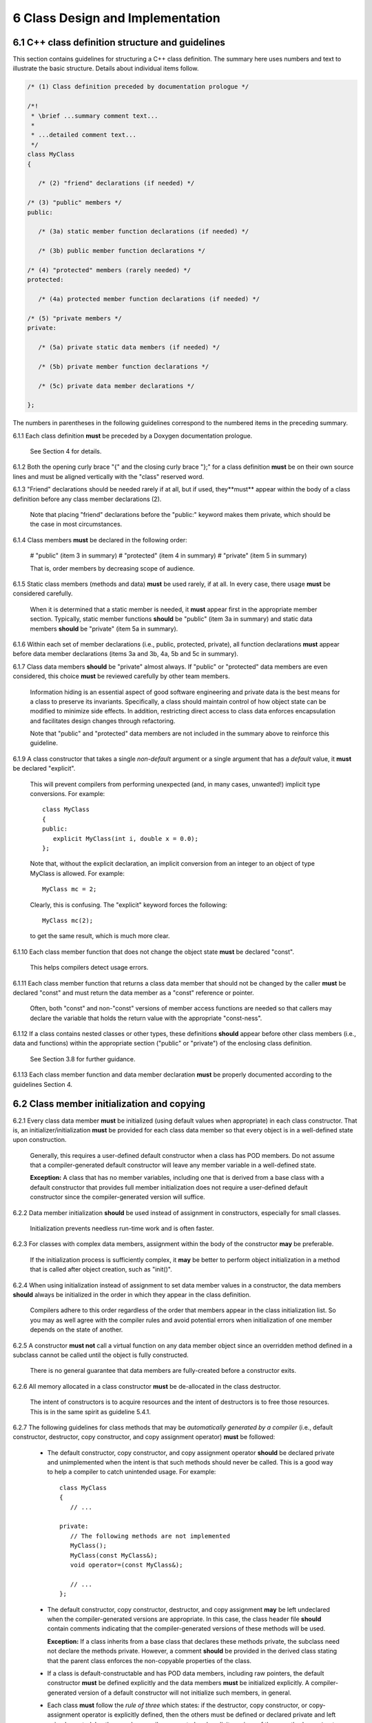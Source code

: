 ***********************************
6 Class Design and Implementation
***********************************

===================================================
6.1 C++ class definition structure and guidelines
===================================================

This section contains guidelines for structuring a C++ class definition. 
The summary here uses numbers and text to illustrate the basic structure.
Details about individual items follow.

.. code-block:: cpp

   /* (1) Class definition preceded by documentation prologue */

   /*! 
    * \brief ...summary comment text...
    *
    * ...detailed comment text... 
    */
   class MyClass
   {

      /* (2) "friend" declarations (if needed) */

   /* (3) "public" members */
   public:

      /* (3a) static member function declarations (if needed) */

      /* (3b) public member function declarations */

   /* (4) "protected" members (rarely needed) */
   protected:
 
      /* (4a) protected member function declarations (if needed) */

   /* (5) "private members */
   private:

      /* (5a) private static data members (if needed) */

      /* (5b) private member function declarations */

      /* (5c) private data member declarations */

   };

The numbers in parentheses in the following guidelines correspond to the 
numbered items in the preceding summary.

6.1.1 Each class definition **must** be preceded by a Doxygen documentation prologue. 

      See Section 4 for details.

6.1.2 Both the opening curly brace "{" and the closing curly brace "};" for a class definition **must** be on their own source lines and must be aligned vertically with the "class" reserved word.

6.1.3 "Friend" declarations should be needed rarely if at all, but if used, they**must** appear within the body of a class definition before any class member declarations (2).

      Note that placing "friend" declarations before the "public:" keyword makes      them private, which should be the case in most circumstances. 

6.1.4 Class members **must** be declared in the following order: 

      # "public" (item 3 in summary)
      # "protected" (item 4 in summary)
      # "private" (item 5 in summary)

      That is, order members by decreasing scope of audience.

6.1.5 Static class members (methods and data) **must** be used rarely, if at all. In every case, there usage **must** be considered carefully.

      When it is determined that a static member is needed, it **must** appear 
      first in the appropriate member section. Typically, static member 
      functions **should** be "public" (item 3a in summary) and static data
      members **should** be "private" (item 5a in summary).

6.1.6 Within each set of member declarations (i.e., public, protected, private), all function declarations **must** appear before data member declarations (items 3a and 3b, 4a, 5b and 5c in summary).

6.1.7 Class data members **should** be "private" almost always. If "public" or "protected" data members are even considered, this choice **must** be reviewed carefully by other team members.

      Information hiding is an essential aspect of good software engineering 
      and private data is the best means for a class to preserve its 
      invariants. Specifically, a class should maintain control of how object 
      state can be modified to minimize side effects. In addition, restricting
      direct access to class data enforces encapsulation and facilitates 
      design changes through refactoring.

      Note that "public" and "protected" data members are not included in the 
      summary above to reinforce this guideline.

6.1.9  A class constructor that takes a single *non-default* argument or a single argument that has a *default* value, it **must** be declared "explicit". 

       This will prevent compilers from performing unexpected (and, in many
       cases, unwanted!) implicit type conversions. For example::

          class MyClass
          {
          public:
             explicit MyClass(int i, double x = 0.0);
          };

       Note that, without the explicit declaration, an implicit conversion from
       an integer to an object of type MyClass is allowed. For example::

          MyClass mc = 2;

       Clearly, this is confusing. The "explicit" keyword forces the following::

          MyClass mc(2); 

       to get the same result, which is much more clear.

6.1.10 Each class member function that does not change the object state **must** be declared "const". 

       This helps compilers detect usage errors.

6.1.11 Each class member function that returns a class data member that should not be changed by the caller **must** be declared "const" and must return the data member as a "const" reference or pointer.

       Often, both "const" and non-"const" versions of member access functions 
       are needed so that callers may declare the variable that holds the 
       return value with the appropriate "const-ness".

6.1.12 If a class contains nested classes or other types, these definitions **should** appear before other class members (i.e., data and functions) within the appropriate section ("public" or "private") of the enclosing class definition.

       See Section 3.8 for further guidance.

6.1.13 Each class member function and data member declaration **must** be properly documented according to the guidelines Section 4.


============================================
6.2 Class member initialization and copying
============================================

6.2.1 Every class data member **must** be initialized (using default values when appropriate) in each class constructor. That is, an initializer/initialization **must** be provided for each class data member so that every object is in a well-defined state upon construction. 

      Generally, this requires a user-defined default constructor when a class 
      has POD members. Do not assume that a compiler-generated default 
      constructor will leave any member variable in a well-defined state.

      **Exception:** A class that has no member variables, including one that 
      is derived from a base class with a default constructor that provides 
      full member initialization does not require a user-defined default 
      constructor since the compiler-generated version will suffice.

6.2.2 Data member initialization **should** be used instead of assignment in constructors, especially for small classes. 

      Initialization prevents needless run-time work and is often faster.

6.2.3 For classes with complex data members, assignment within the body of the constructor **may** be preferable. 

      If the initialization process is sufficiently complex, it **may** be 
      better to perform object initialization in a method that is called 
      after object creation, such as "init()".

6.2.4 When using initialization instead of assignment to set data member values in a constructor, the data members **should** always be initialized in the order in which they appear in the class definition. 

      Compilers adhere to this order regardless of the order that members 
      appear in the class initialization list. So you may as well agree with 
      the compiler rules and avoid potential errors when initialization of 
      one member depends on the state of another.

6.2.5 A constructor **must not** call a virtual function on any data member object since an overridden method defined in a subclass cannot be called until the object is fully constructed. 

      There is no general guarantee that data members are fully-created 
      before a constructor exits.

6.2.6 All memory allocated in a class constructor **must** be de-allocated in the class destructor. 

      The intent of constructors is to acquire resources and the intent of 
      destructors is to free those resources.  This is in the same spirit as 
      guideline 5.4.1.

6.2.7 The following guidelines for class methods that may be *automatically generated by a compiler* (i.e., default constructor, destructor, copy constructor, and copy assignment operator) **must** be followed:

      * The default constructor, copy constructor, and copy assignment operator
        **should** be declared private and unimplemented when the intent is 
        that such methods should never be called. This is a good way to help 
        a compiler to catch unintended usage. For example::

           class MyClass
           {
              // ...

           private:
              // The following methods are not implemented
              MyClass();
              MyClass(const MyClass&);
              void operator=(const MyClass&);

              // ...
           };

      * The default constructor, copy constructor, destructor, and copy 
        assignment **may** be left undeclared when the compiler-generated 
        versions are appropriate. In this case, the class header file 
        **should** contain comments indicating that the compiler-generated 
        versions of these methods will be used. 

        **Exception:** If a class inherits from a base class that declares 
        these methods private, the subclass need not declare the methods 
        private. However, a comment **should** be provided in the derived 
        class stating that the parent class enforces the non-copyable 
        properties of the class.

      * If a class is default-constructable and has POD data members, including
        raw pointers, the default constructor **must** be defined explicitly
        and the data members **must** be initialized explicitly. A 
        compiler-generated version of a default constructor will not 
        initialize such members, in general.

      * Each class **must** follow the *rule of three* which states: if the 
        destructor, copy constructor, or copy-assignment operator is 
        explicitly defined, then the others must be defined or declared 
        private and left unimplemented. In other words, compiler-generated 
        and explicit versions of these methods **must** not be mixed.

      * By convention, a functor class **should** have a copy constructor and 
        copy-assignment operator. Typically, the compiler-generated versions
        are sufficient when the class has no state or non-POD data members. 
        Since such classes are usually small and simple, the compiler-generated
        versions of these methods **may** be used without documenting the use 
        of default value semantics in the functor definition.

6.2.8 An explicit implementation of a class copy-assignment operator **must** check for assignment to self, and **must** return a reference to "\*this" after copying all data members. 

      Moreover, the *copy-and-swap* idiom **should** be used. For example::

         MyClass& MyClass::operator= (const MyClass& rhs)
         {
            if (this != &rhs) {
               MyClass temp(rhs);
               swap(temp);
            }
            return *this;
         }

      Note that the copy-and-swap idiom uses the copy constructor to create a 
      temporary object and calls a swap method provided by the class that
      copies the individual class members from the temporary object. When 
      this idiom is used, the swap method must call the swap method of each 
      of its base classes. See item 6.3.14 for additional information involving
      class inheritance.

6.2.9 A class that provides an explicit implementation of the copy constructor and copy-assignment operator **must** call the copy constructor and copy-assignment operator for each of its base classes in these methods.

================
6.3 Inheritance
================

6.3.1 Class composition **should** be used instead of inheritance to extend behavior. 

      Looser coupling between objects is typically more flexible and easier 
      to maintain and refactor.

6.3.2 Class hierarchies **should** be designed so that subclasses inherit from abstract interfaces; i.e., pure virtual base classes. 

      Inheritance is often done to reuse code that exists in a base class. 
      However, there are usually better design choices to achieve reuse. 
      Good object-oriented use of inheritance is to reuse existing *calling* 
      code by exploiting base class interfaces using polymorphism. Put another 
      way, "interface inheritance" should be used instead of "implementation 
      inheritance".

6.3.3 Deep inheritance hierarchies; i.e., more than 2 or 3 levels, **should** be avoided.

6.3.4 Multiple inheritance **should** be restricted so that only one base class contains methods that are not "pure virtual"; i.e., adhering to the Java model of inheritance is most effective for avoiding abuse of inheritance.

6.3.5 One **should not** inherit from a class that was not designed to be a base class (e.g., if it does not have a virtual destructor). 

      Doing so is bad practice and can cause problems that may not be reported 
      by a compiler; e.g., hiding base class members. To add functionality, 
      one **should** employ class composition rather than by "tweaking" an 
      existing class.

6.3.6 The destructor of a class that is designed to be a base class **must** be declared "virtual". 

      However, sometimes a destructor should not be declared virtual, such as 
      when deletion through a pointer to a base class object should be 
      disallowed.

6.3.7 "Private" and "protected" inheritance **must not** be used unless you absolutely understand the ramifications of such a choice and are sure that it will not create design and implementation problems. 

      Such a choice **must** be reviewed with team members. There almost 
      always exist better alternatives to avoid these forms of inheritance.

6.3.8 Virtual functions **should** be overridden responsibly. That is, the pre- and post-conditions, default arguments, etc. of the virtual functions should be preserved. 

      Also, the behavior of an overridden virtual function **should not** 
      deviate from the intent of the base class. Remember that derived classes 
      are subsets, not supersets, of their base classes.

6.3.9 A virtual function in a base class **should only** be defined if its behavior is always valid default behavior for *any* derived class.  

6.3.10 Inherited non-virtual methods **must not** be overloaded or hidden.

6.3.11 If a virtual function in a base class is not expected to be overridden in any derived class, then the method **should not** be declared virtual.

6.3.12 If each derived class has to provide specific behavior for a base class virtual function, then it **should** be declared *pure virtual*.

6.3.13 Virtual functions **must not** be called in a class constructor or destructor. Doing so is undefined behavior according to the C++ standard. Even if it seems to work correctly, it is fragile and potentially non-portable.

6.3.14 The copy-assignment operator of a derived class **should** use the *copy-and-swap idiom* described in item 6.2.8. 

      This is preferred to explicit assignment of base class data members 
      since the code is less coupled and since some base class data members 
      may be private. 

      Here is the preferred way to implement a swap method in a derived class::

         void DerivedClass::swap(const DerivedClass& rhs)
         {
            BaseClass::swap(rhs);
            // assign DerivedClass data members...
         }

